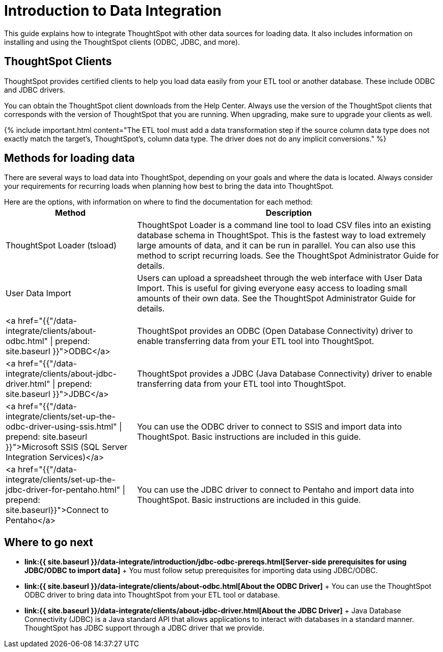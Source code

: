 = Introduction to Data Integration
:last_updated: tbd
:permalink: /:collection/:path.html
:sidebar: mydoc_sidebar

This guide explains how to integrate ThoughtSpot with other data sources for loading data.
It also includes information on installing and using the ThoughtSpot clients (ODBC, JDBC, and more).

== ThoughtSpot Clients

ThoughtSpot provides certified clients to help you load data easily from your ETL tool or another database.
These include ODBC and JDBC drivers.

You can obtain the ThoughtSpot client downloads from the Help Center.
Always use the version of the ThoughtSpot clients that corresponds with the version of ThoughtSpot that you are running.
When upgrading, make sure to upgrade your clients as well.

{% include important.html content="The ETL tool must add a data transformation step if the source column data type does not exactly match the target's, ThoughtSpot's, column data type.
The driver does not do any implicit conversions." %}

== Methods for loading data

There are several ways to load data into ThoughtSpot, depending on your goals and where the data is located.
Always consider your requirements for recurring loads when planning how best to bring the data into ThoughtSpot.

Here are the options, with information on where to find the documentation for each method:+++<table>++++++<colgroup>++++++<col style="width:30%">++++++</col>+++
   +++<col style="width:70%">++++++</col>++++++</colgroup>+++
  +++<thead>++++++<tr>++++++<th>+++Method+++</th>+++
      +++<th>+++Description+++</th>++++++</tr>++++++</thead>+++
  +++<tbody>++++++<tr>++++++<td>+++ThoughtSpot Loader (tsload)+++</td>+++
      +++<td>+++ThoughtSpot Loader is a command line tool to load CSV files into an existing database schema in ThoughtSpot. This is the fastest way to load extremely large amounts of data, and it can be run in parallel. You can also use this method to script recurring loads. See the ThoughtSpot Administrator Guide for details.+++</td>++++++</tr>+++
    +++<tr>++++++<td>+++User Data Import+++</td>+++
      +++<td>+++Users can upload a spreadsheet through the web interface with User Data Import. This is useful for giving everyone easy access to loading small amounts of their own data. See the ThoughtSpot Administrator Guide for details.+++</td>++++++</tr>+++
    +++<tr>++++++<td>+++<a href="{{"/data-integrate/clients/about-odbc.html" | prepend: site.baseurl }}">ODBC</a>+++</td>+++
      +++<td>+++ThoughtSpot provides an ODBC (Open Database Connectivity) driver to enable transferring data from your ETL tool into ThoughtSpot.+++</td>++++++</tr>+++
    +++<tr>++++++<td>+++<a href="{{"/data-integrate/clients/about-jdbc-driver.html" | prepend: site.baseurl }}">JDBC</a>+++</td>+++
      +++<td>+++ThoughtSpot provides a JDBC (Java Database Connectivity) driver to enable transferring data from your ETL tool into ThoughtSpot.+++</td>++++++</tr>+++
    +++<tr>++++++<td>+++<a href="{{"/data-integrate/clients/set-up-the-odbc-driver-using-ssis.html" | prepend: site.baseurl }}">Microsoft SSIS (SQL Server Integration Services)</a>+++</td>+++
      +++<td>+++You can use the ODBC driver to connect to SSIS and import data into ThoughtSpot. Basic instructions are included in this guide.+++</td>++++++</tr>+++
    +++<tr>++++++<td>+++<a href="{{"/data-integrate/clients/set-up-the-jdbc-driver-for-pentaho.html" | prepend: site.baseurl}}">Connect to Pentaho</a>+++</td>+++
      +++<td>+++You can use the JDBC driver to connect to Pentaho and import data into ThoughtSpot. Basic instructions are included in this guide.+++</td>++++++</tr>++++++</tbody>++++++</table>+++

== Where to go next

* *link:{{ site.baseurl }}/data-integrate/introduction/jdbc-odbc-prereqs.html[Server-side prerequisites for using JDBC/ODBC to import data]* + You must follow setup prerequisites for importing data using JDBC/ODBC.
* *link:{{ site.baseurl }}/data-integrate/clients/about-odbc.html[About the ODBC Driver]* + You can use the ThoughtSpot ODBC driver to bring data into ThoughtSpot from your ETL tool or database.
* *link:{{ site.baseurl }}/data-integrate/clients/about-jdbc-driver.html[About the JDBC Driver]* +  Java Database Connectivity (JDBC) is a Java standard API that allows applications to interact with databases in a standard manner.
ThoughtSpot has JDBC support through a JDBC driver that we provide.
